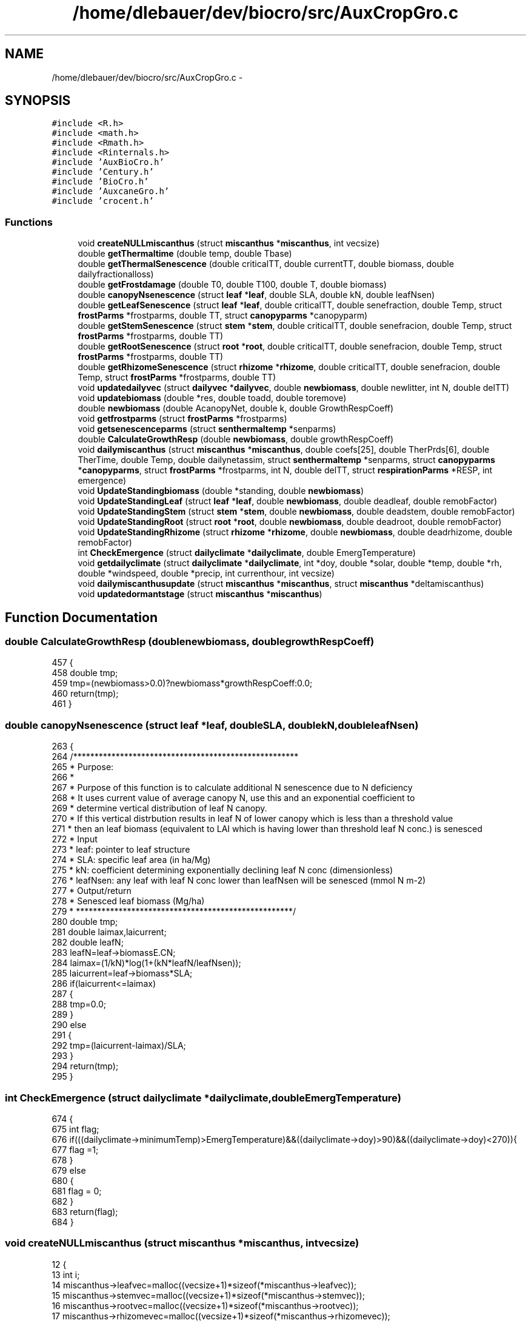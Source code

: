 .TH "/home/dlebauer/dev/biocro/src/AuxCropGro.c" 3 "Fri Apr 3 2015" "Version 0.92" "BioCro" \" -*- nroff -*-
.ad l
.nh
.SH NAME
/home/dlebauer/dev/biocro/src/AuxCropGro.c \- 
.SH SYNOPSIS
.br
.PP
\fC#include <R\&.h>\fP
.br
\fC#include <math\&.h>\fP
.br
\fC#include <Rmath\&.h>\fP
.br
\fC#include <Rinternals\&.h>\fP
.br
\fC#include 'AuxBioCro\&.h'\fP
.br
\fC#include 'Century\&.h'\fP
.br
\fC#include 'BioCro\&.h'\fP
.br
\fC#include 'AuxcaneGro\&.h'\fP
.br
\fC#include 'crocent\&.h'\fP
.br

.SS "Functions"

.in +1c
.ti -1c
.RI "void \fBcreateNULLmiscanthus\fP (struct \fBmiscanthus\fP *\fBmiscanthus\fP, int vecsize)"
.br
.ti -1c
.RI "double \fBgetThermaltime\fP (double temp, double Tbase)"
.br
.ti -1c
.RI "double \fBgetThermalSenescence\fP (double criticalTT, double currentTT, double biomass, double dailyfractionalloss)"
.br
.ti -1c
.RI "double \fBgetFrostdamage\fP (double T0, double T100, double T, double biomass)"
.br
.ti -1c
.RI "double \fBcanopyNsenescence\fP (struct \fBleaf\fP *\fBleaf\fP, double SLA, double kN, double leafNsen)"
.br
.ti -1c
.RI "double \fBgetLeafSenescence\fP (struct \fBleaf\fP *\fBleaf\fP, double criticalTT, double senefraction, double Temp, struct \fBfrostParms\fP *frostparms, double TT, struct \fBcanopyparms\fP *canopyparm)"
.br
.ti -1c
.RI "double \fBgetStemSenescence\fP (struct \fBstem\fP *\fBstem\fP, double criticalTT, double senefracion, double Temp, struct \fBfrostParms\fP *frostparms, double TT)"
.br
.ti -1c
.RI "double \fBgetRootSenescence\fP (struct \fBroot\fP *\fBroot\fP, double criticalTT, double senefracion, double Temp, struct \fBfrostParms\fP *frostparms, double TT)"
.br
.ti -1c
.RI "double \fBgetRhizomeSenescence\fP (struct \fBrhizome\fP *\fBrhizome\fP, double criticalTT, double senefracion, double Temp, struct \fBfrostParms\fP *frostparms, double TT)"
.br
.ti -1c
.RI "void \fBupdatedailyvec\fP (struct \fBdailyvec\fP *\fBdailyvec\fP, double \fBnewbiomass\fP, double newlitter, int N, double delTT)"
.br
.ti -1c
.RI "void \fBupdatebiomass\fP (double *res, double toadd, double toremove)"
.br
.ti -1c
.RI "double \fBnewbiomass\fP (double AcanopyNet, double k, double GrowthRespCoeff)"
.br
.ti -1c
.RI "void \fBgetfrostparms\fP (struct \fBfrostParms\fP *frostparms)"
.br
.ti -1c
.RI "void \fBgetsenescenceparms\fP (struct \fBsenthermaltemp\fP *senparms)"
.br
.ti -1c
.RI "double \fBCalculateGrowthResp\fP (double \fBnewbiomass\fP, double growthRespCoeff)"
.br
.ti -1c
.RI "void \fBdailymiscanthus\fP (struct \fBmiscanthus\fP *\fBmiscanthus\fP, double coefs[25], double TherPrds[6], double TherTime, double Temp, double dailynetassim, struct \fBsenthermaltemp\fP *senparms, struct \fBcanopyparms\fP *\fBcanopyparms\fP, struct \fBfrostParms\fP *frostparms, int N, double delTT, struct \fBrespirationParms\fP *RESP, int emergence)"
.br
.ti -1c
.RI "void \fBUpdateStandingbiomass\fP (double *standing, double \fBnewbiomass\fP)"
.br
.ti -1c
.RI "void \fBUpdateStandingLeaf\fP (struct \fBleaf\fP *\fBleaf\fP, double \fBnewbiomass\fP, double deadleaf, double remobFactor)"
.br
.ti -1c
.RI "void \fBUpdateStandingStem\fP (struct \fBstem\fP *\fBstem\fP, double \fBnewbiomass\fP, double deadstem, double remobFactor)"
.br
.ti -1c
.RI "void \fBUpdateStandingRoot\fP (struct \fBroot\fP *\fBroot\fP, double \fBnewbiomass\fP, double deadroot, double remobFactor)"
.br
.ti -1c
.RI "void \fBUpdateStandingRhizome\fP (struct \fBrhizome\fP *\fBrhizome\fP, double \fBnewbiomass\fP, double deadrhizome, double remobFactor)"
.br
.ti -1c
.RI "int \fBCheckEmergence\fP (struct \fBdailyclimate\fP *\fBdailyclimate\fP, double EmergTemperature)"
.br
.ti -1c
.RI "void \fBgetdailyclimate\fP (struct \fBdailyclimate\fP *\fBdailyclimate\fP, int *doy, double *solar, double *temp, double *rh, double *windspeed, double *precip, int currenthour, int vecsize)"
.br
.ti -1c
.RI "void \fBdailymiscanthusupdate\fP (struct \fBmiscanthus\fP *\fBmiscanthus\fP, struct \fBmiscanthus\fP *deltamiscanthus)"
.br
.ti -1c
.RI "void \fBupdatedormantstage\fP (struct \fBmiscanthus\fP *\fBmiscanthus\fP)"
.br
.in -1c
.SH "Function Documentation"
.PP 
.SS "double CalculateGrowthResp (doublenewbiomass, doublegrowthRespCoeff)"

.PP
.nf
457 {
458   double tmp;
459   tmp=(newbiomass>0\&.0)?newbiomass*growthRespCoeff:0\&.0;
460   return(tmp);
461 }
.fi
.SS "double canopyNsenescence (struct \fBleaf\fP *leaf, doubleSLA, doublekN, doubleleafNsen)"

.PP
.nf
263 {
264   /*****************************************************
265    * Purpose:
266    * 
267    * Purpose of this function is to calculate additional N senescence due to N deficiency
268    * It uses current value of average canopy N, use this and an exponential coefficient to
269    * determine vertical distribution of leaf N canopy\&.
270    * If this vertical distrbution results in leaf N of lower canopy which is less than a threshold value
271    *  then an leaf biomass (equivalent to LAI which is having lower than threshold leaf N conc\&.) is senesced
272    * Input
273    * leaf: pointer to leaf structure
274    * SLA: specific leaf area (in ha/Mg)
275    * kN:  coefficient determining exponentially declining leaf N conc (dimensionless)
276    * leafNsen: any leaf with leaf N conc lower than leafNsen will be senesced (mmol N m-2)
277    * Output/return
278    * Senesced leaf biomass (Mg/ha)
279    * ***************************************************/
280   double tmp;
281   double laimax,laicurrent;
282   double leafN;
283   leafN=leaf->biomassE\&.CN;
284   laimax=(1/kN)*log(1+(kN*leafN/leafNsen));
285   laicurrent=leaf->biomass*SLA;
286   if(laicurrent<=laimax)
287   {
288     tmp=0\&.0;
289   }
290   else
291   {
292     tmp=(laicurrent-laimax)/SLA;
293   }
294   return(tmp);
295 }
.fi
.SS "int CheckEmergence (struct \fBdailyclimate\fP *dailyclimate, doubleEmergTemperature)"

.PP
.nf
674 {
675   int flag;
676   if(((dailyclimate->minimumTemp)>EmergTemperature)&&((dailyclimate->doy)>90)&&((dailyclimate->doy)<270)){
677     flag =1;
678   }
679   else
680   {
681     flag = 0;
682   }
683   return(flag);
684 }
.fi
.SS "void createNULLmiscanthus (struct \fBmiscanthus\fP *miscanthus, intvecsize)"

.PP
.nf
12 {
13    int i;
14    miscanthus->leafvec=malloc((vecsize+1)*sizeof(*miscanthus->leafvec));
15    miscanthus->stemvec=malloc((vecsize+1)*sizeof(*miscanthus->stemvec));
16    miscanthus->rootvec=malloc((vecsize+1)*sizeof(*miscanthus->rootvec));
17    miscanthus->rhizomevec=malloc((vecsize+1)*sizeof(*miscanthus->rhizomevec));
18   
19    for (i = 0; i<=vecsize;i++)
20    {
21       miscanthus->leafvec[i]\&.newbiomass=0\&.0;
22       miscanthus->leafvec[i]\&.newlitter=0\&.0;
23        miscanthus->leafvec[i]\&.ageinTT=0\&.0;
24        miscanthus->stemvec[i]\&.newbiomass=0\&.0;
25       miscanthus->stemvec[i]\&.newlitter=0\&.0;
26        miscanthus->stemvec[i]\&.ageinTT=0\&.0;
27        miscanthus->rootvec[i]\&.newbiomass=0\&.0;
28       miscanthus->rootvec[i]\&.newlitter=0\&.0;
29        miscanthus->rootvec[i]\&.ageinTT=0\&.0;
30        miscanthus->rhizomevec[i]\&.newbiomass=0\&.0;
31       miscanthus->rhizomevec[i]\&.newlitter=0\&.0;
32        miscanthus->rhizomevec[i]\&.ageinTT=0\&.0;
33        
34    }
35    
36    miscanthus->leaf\&.biomass=0\&.0;
37    miscanthus->stem\&.biomass=0\&.0;
38    miscanthus->root\&.biomass=0\&.0;
39    miscanthus->rhizome\&.biomass=0\&.0;
40    miscanthus->leaf\&.litter=0\&.0;
41    miscanthus->stem\&.litter=0\&.0;
42    miscanthus->root\&.litter=0\&.0;
43    miscanthus->rhizome\&.litter=0\&.0;
44    miscanthus->rhizome\&.carbohydratefraction=0\&.6; // Lets assume that in the beginning carbohydrate fraction of dry biomass is  60%
45    return;
46 }
.fi
.SS "void dailymiscanthus (struct \fBmiscanthus\fP *miscanthus, doublecoefs[25], doubleTherPrds[6], doubleTherTime, doubleTemp, doubledailynetassim, struct \fBsenthermaltemp\fP *senparms, struct \fBcanopyparms\fP *canopyparms, struct \fBfrostParms\fP *frostparms, intN, doubledelTT, struct \fBrespirationParms\fP *RESP, intemergence)"

.PP
.nf
467 {
468 
469   double remobStem,remobRoot,remobRhiz;
470   remobStem=canopyparms->remobFac;
471   remobRoot=canopyparms->remobFac;
472   remobRhiz=canopyparms->remobFac;
473   double deadleaf,deadstem,deadroot,deadrhiz;
474   double dailysenesced;
475   double remobilized;
476   double totalassimilate;
477   struct crop_phenology cropdbp;
478   double newleaf,newstem,newrhiz,newroot;
479   double kLeaf,kStem,kRoot,kRhizome;
480   double newLeaf,newStem,newRhizome,newRoot;
481   double newLeaflitter,newStemlitter,newRhizomelitter,newRootlitter;
482   double totalmaintenance;
483   double RemobilizedFromLitter,RemobilizedFromRhizome;
484   double SumofKpart,Dailybalance;
485 
486 // double getStemSenescence(struct stem *stem, struct littervec *littervec, double criticalTT, double Temp, double remobfa, struct frostParms *frostparms, int N)
487  // calculate senescing biomass for today based on Thermal Time, N conce\&. and Frost conditions 
488  
489    getfrostparms(frostparms);
490    getsenescenceparms(senparms);
491    
492    
493    if(emergence ==1)
494    {
495           cropcent_dbp(coefs,TherPrds,TherTime, &cropdbp);
496           kLeaf = cropdbp\&.DBP\&.kLeaf;
497           kStem = cropdbp\&.DBP\&.kStem;
498           kRoot = cropdbp\&.DBP\&.kRoot;
499           kRhizome = cropdbp\&.DBP\&.kRhiz;
500 
501            // calculate senescence, Remobilization due to senescece will contribute to growth of new plant organs
502           deadleaf=getLeafSenescence(&miscanthus->leaf,senparms->leafcriticalT,senparms->leaffr, Temp, frostparms,TherTime,canopyparms);
503           deadstem=getStemSenescence(&miscanthus->stem,senparms->stemcriticalT,senparms->stemfr, Temp, frostparms,TherTime);
504           deadroot=getRootSenescence(&miscanthus->root, senparms->rootcriticalT,senparms->rootfr, Temp, frostparms,TherTime);
505           deadrhiz=getRhizomeSenescence(&miscanthus->rhizome,senparms->rhizomecriticalT,senparms->rhizomefr, Temp, frostparms,TherTime);    
506           dailysenesced=deadleaf+deadstem+deadroot+deadrhiz;
507           //Calculate how much of dead biomass is remobilized based on a remobilization factor
508           RemobilizedFromLitter = dailysenesced*canopyparms->remobFac; // assuming all the dead organs remobilizes same fraction
509          
510          // Check and calculate whether carbohydrate in Rhizome is being remobilized baksed on K(negative value of partitioning coefficient)
511          if(kRhizome>=0)
512           {
513             RemobilizedFromRhizome=0;          
514           }
515           else
516           {
517             // I need to multiply by (-1) because kRhizome is negative
518             RemobilizedFromRhizome=(-1)*kRhizome*miscanthus->rhizome\&.biomass;
519           }
520           
521           // Total maintenance respiration, which is a temperature dependet function of existing biomass
522           totalmaintenance=miscanthus->autoresp\&.stemmaint+miscanthus->autoresp\&.rootmaint+miscanthus->autoresp\&.rhizomemaint;
523           // Total assimilate includes net canopy assimilation and remobilization from litter and rhizome, also it must satisfy total maintenance respiration
524           totalassimilate=dailynetassim+RemobilizedFromLitter+RemobilizedFromRhizome-totalmaintenance;
525           
526           // If total assimilate for growth (& growth respiration) is negative then this is provided by rhizome only (storage carb\&.) leaving other parts intacts
527           if(totalassimilate<=0\&.0)
528           {
529           newLeaf=0\&.0;
530           miscanthus->autoresp\&.stemgrowth=0\&.0;
531           newStem=0\&.0;
532           miscanthus->autoresp\&.rootgrowth=0\&.0;
533           newRoot=0\&.0;
534           miscanthus->autoresp\&.rhizomegrowth=0\&.0;
535           // New rhizome must provide for total negative assimilate\&. Also we need to update remobilization
536           newRhizome=totalassimilate+RemobilizedFromRhizome;
537           miscanthus->autoresp\&.rhizomegrowth=0\&.0;
538           }
539           else
540           {
541           SumofKpart=((kLeaf>0)?kLeaf:0)+((kStem>0)?kStem:0)+((kRoot>0)?kRoot:0)+((kRhizome>0)?kRhizome:0);
542             if(SumofKpart!=1)
543             {
544             error("Sum of Positive partitioning coefficient is not one");
545             }
546           newLeaf=newbiomass(totalassimilate,kLeaf,0\&.0);          
547           newStem=newbiomass(totalassimilate,kStem,RESP->growth\&.stem);
548           miscanthus->autoresp\&.stemgrowth=CalculateGrowthResp(newStem,RESP->growth\&.stem);
549           newRoot=newbiomass(totalassimilate,kRoot,RESP->growth\&.root);
550           miscanthus->autoresp\&.rootgrowth=CalculateGrowthResp(newRoot,RESP->growth\&.stem);
551           // Make sure that remobilization termis taken care of in the calculation of newRhizome
552           newRhizome=(kRhizome>0)?newbiomass(totalassimilate,kRhizome,RESP->growth\&.rhizome):(-1)*RemobilizedFromRhizome;
553           
554           miscanthus->autoresp\&.rhizomegrowth=CalculateGrowthResp(newRhizome,RESP->growth\&.stem);
555           }
556            
557          // Now we know growth respiration of each component & we can update total autotrophic respiration
558           miscanthus->autoresp\&.total=miscanthus->autoresp\&.leafdarkresp+totalmaintenance+miscanthus->autoresp\&.stemgrowth+miscanthus->autoresp\&.rootgrowth+miscanthus->autoresp\&.rhizomegrowth;
559          // Here, we are updating net primary productivity
560          miscanthus->NPP=miscanthus->GPP-miscanthus->autoresp\&.total;
561           
562         // Here, we are evaluating new litter, This is fraction of dead biomass which was not remobilized  
563           newLeaflitter=(deadleaf>0)?deadleaf*(1-canopyparms->remobFac):0\&.0;
564           newStemlitter=(deadleaf>0)?deadstem*(1-canopyparms->remobFac):0\&.0;
565           newRootlitter=(deadroot>0)?deadroot*(1-canopyparms->remobFac):0\&.0;
566           newRhizomelitter=(deadrhiz>0)?deadrhiz*(1-canopyparms->remobFac):0\&.0;
567           
568 
569           Dailybalance=newLeaf- deadleaf+newRoot- deadroot+newStem- deadstem+newRhizome- deadrhiz+newLeaflitter+newStemlitter+newRootlitter + newRhizomelitter;
570          Dailybalance=Dailybalance-miscanthus->NPP;
571          if(Dailybalance>1e-10)
572           {
573           Rprintf("\nNPP and Daily Change inBiomass is not matching & difference is %f\n", Dailybalance);
574           Rprintf("Thermal Time = %f, GPP = %f, Autotrophic Respiration = %f, NPP = %f, Remobilized from Litter = %f, Remobilized from Rhizome = %f \n", TherTime,miscanthus->GPP, miscanthus->autoresp\&.total,miscanthus->NPP,RemobilizedFromLitter,RemobilizedFromRhizome);
575           Rprintf("kLeaf=%f, kstem=%f, kRoot=%f, kRhizome=%f \n", kLeaf, kStem, kRoot,kRhizome);
576           Rprintf("NewLeaf = %f Dead Leaf=%f, newLeafLitter=%f\n",newLeaf, deadleaf,newLeaflitter); 
577           Rprintf("NewStem = %f Dead Stem=%f, newStemLitter=%f\n",newStem, deadstem,newStemlitter);
578           Rprintf("NewRoot = %f Dead Root=%f, newRootLitter=%f\n",newRoot, deadroot,newRootlitter);
579           Rprintf("NewRhizome = %f Dead Rhizome=%f, newRhizomeLitter=%f\n",newRhizome, deadrhiz,newRhizomelitter);
580           Rprintf("LeafDarkResp=%f, Total maintenance (ExceptLeaf) = %f, StemGrowthResp=%f, RootGrowthResp=%f, RhizGrowthResp=%f\n",miscanthus->autoresp\&.leafdarkresp,totalmaintenance,miscanthus->autoresp\&.stemgrowth,miscanthus->autoresp\&.rootgrowth,miscanthus->autoresp\&.rhizomegrowth);
581               Rprintf("Daily Biomas Balance Gain = %f", Dailybalance);
582               Rprintf("--------Emergence= %i-, N= %i---------------------\n",emergence, N);
583           }
584 
585           // Adding new biomass of green components
586           UpdateStandingbiomass(&miscanthus->leaf\&.biomass, newLeaf);
587           UpdateStandingbiomass(&miscanthus->stem\&.biomass, newStem);
588           UpdateStandingbiomass(&miscanthus->root\&.biomass, newRoot);
589           UpdateStandingbiomass(&miscanthus->rhizome\&.biomass, newRhizome);
590           
591           // Subtracting dead biomass from the green components
592           // before thant I must multiply all the dead leaf components by -1, so I can still use 
593           // Updatestandingbiomass function for SUBTRACTING instead of ADDING
594           
595           deadleaf*=(-1);
596           deadstem*=(-1);
597           deadroot*=(-1);
598           deadrhiz*=(-1);
599           
600           UpdateStandingbiomass(&miscanthus->leaf\&.biomass, deadleaf);
601           UpdateStandingbiomass(&miscanthus->stem\&.biomass, deadstem);
602           UpdateStandingbiomass(&miscanthus->root\&.biomass, deadroot);
603           UpdateStandingbiomass(&miscanthus->rhizome\&.biomass, deadrhiz);
604           
605           
606           // Updating standing biomass of litter  components
607           UpdateStandingbiomass(&miscanthus->leaf\&.litter, newLeaflitter);
608           UpdateStandingbiomass(&miscanthus->stem\&.litter, newStemlitter);
609           UpdateStandingbiomass(&miscanthus->root\&.litter, newRootlitter);
610           UpdateStandingbiomass(&miscanthus->rhizome\&.litter, newRhizomelitter);
611           
612         
613           
614    }
615    else // Dormant stange simulation, where rhizome provides for respiration loss
616    {
617           miscanthus->stem\&.biomass=0\&.0;
618           miscanthus->autoresp\&.stemgrowth=0;
619           miscanthus->leaf\&.biomass=0\&.0;
620           miscanthus->autoresp\&.leafdarkresp=0\&.0;
621           
622           //Perhaps I can implement senescence rate of belowground components during dormant stage?
623 //          miscanthus->root\&.biomass=0\&.0;
624           miscanthus->autoresp\&.rootgrowth=0;
625 //          miscanthus->rhizome\&.biomass=0\&.0;
626           miscanthus->autoresp\&.rhizomegrowth=0;
627           
628           totalmaintenance=miscanthus->autoresp\&.stemmaint+miscanthus->autoresp\&.rootmaint+miscanthus->autoresp\&.rhizomemaint;
629           miscanthus->autoresp\&.total=miscanthus->autoresp\&.leafdarkresp+totalmaintenance+miscanthus->autoresp\&.stemgrowth+miscanthus->autoresp\&.rootgrowth+miscanthus->autoresp\&.rhizomegrowth;
630           miscanthus->NPP=miscanthus->GPP-miscanthus->autoresp\&.total;
631           newRhizome=(-1)* miscanthus->autoresp\&.total;
632           UpdateStandingbiomass(&miscanthus->rhizome\&.biomass, newRhizome);
633           if(miscanthus->rhizome\&.biomass <0)error("rhizome has become negative");
634    } 
635     return;
636 }
.fi
.SS "void dailymiscanthusupdate (struct \fBmiscanthus\fP *miscanthus, struct \fBmiscanthus\fP *deltamiscanthus)"

.PP
.nf
730 {
731   double toadd,toremove;
732   
733   toadd=deltamiscanthus->leaf\&.biomass;
734   toremove=deltamiscanthus->leaf\&.litter;
735   updatebiomass(&miscanthus->leaf\&.biomass,toadd,toremove);
736   updatebiomass(&miscanthus->leaf\&.litter,toremove,0\&.0);
737   
738   toadd=deltamiscanthus->stem\&.biomass;
739   toremove=deltamiscanthus->stem\&.litter;
740   updatebiomass(&miscanthus->stem\&.biomass,toadd,toremove);
741   updatebiomass(&miscanthus->stem\&.litter,toremove,0\&.0);
742   
743   toadd=deltamiscanthus->root\&.biomass;
744   toremove=deltamiscanthus->root\&.litter;
745   updatebiomass(&miscanthus->root\&.biomass,toadd,toremove);
746   updatebiomass(&miscanthus->root\&.litter,toremove,0\&.0);
747   
748   toadd=deltamiscanthus->rhizome\&.biomass;
749   toremove=deltamiscanthus->rhizome\&.litter;
750   updatebiomass(&miscanthus->rhizome\&.biomass,toadd,toremove);
751   updatebiomass(&miscanthus->rhizome\&.litter,toremove,0\&.0);
752    return;
753 }
.fi
.SS "void getdailyclimate (struct \fBdailyclimate\fP *dailyclimate, int *doy, double *solar, double *temp, double *rh, double *windspeed, double *precip, intcurrenthour, intvecsize)"

.PP
.nf
688 {
689   //For the first hour after planting
690   int i,indx;
691   if ((currenthour==0)||(currenthour==vecsize))
692       {
693          dailyclimate->doy=*(doy+currenthour);
694          dailyclimate->solar=*(solar+currenthour);
695          dailyclimate->temp=*(temp+currenthour);
696          dailyclimate->rh=*(rh+currenthour);
697          dailyclimate->windspeed=*(windspeed+currenthour);
698          dailyclimate->precip=*(precip+currenthour);
699          dailyclimate->minimumTemp=*(temp+currenthour);
700       }
701    else
702       {
703         dailyclimate->solar=0\&.0;
704         dailyclimate->temp=0\&.0;
705         dailyclimate->minimumTemp=*(temp+currenthour);
706         dailyclimate->rh=0\&.0;
707         dailyclimate->windspeed=0\&.0;
708         dailyclimate->precip=0\&.0;
709           for(i=1;i<=24;i++)
710             {
711               indx = currenthour-i+1;      
712               dailyclimate->solar+=*(solar+indx);
713               dailyclimate->temp+=*(temp+indx);
714               dailyclimate->rh+=*(rh+indx);
715               dailyclimate->windspeed+=*(windspeed+indx);
716               dailyclimate->precip+=*(precip+indx);
717               dailyclimate->minimumTemp=(dailyclimate->minimumTemp>(*(temp+indx)))?(*(temp+indx)):dailyclimate->minimumTemp;
718             }
719             dailyclimate->solar=dailyclimate->solar/24\&.0;
720             dailyclimate->temp=dailyclimate->temp/24\&.0;
721             dailyclimate->rh=dailyclimate->rh/24\&.0;
722             dailyclimate->windspeed= dailyclimate->windspeed/24\&.0;
723             dailyclimate->doy=*(doy+currenthour);
724       }
725      return;     
726 }
.fi
.SS "double getFrostdamage (doubleT0, doubleT100, doubleT, doublebiomass)"

.PP
.nf
241 {
242    /*************************************
243    * Purpose
244    * To calculate senescence as a fraction of exisiting biomass due to frost
245    * Input:
246    * T0: This is maximum temperature when frost damage occurs, This also represent Temperature 
247    * damage will be zero percentage of exisiting biomass
248    * T100: This is minimum temperature where all the existing biomass senescee (i\&.e\&. 100% senescence)
249    * biomass: Exisiting biomass
250    *
251    * Output:
252    * 
253    * Returns senesced biomass
254    * 
255    * **********************************/
256   double temp,fraction;
257   fraction = (T0-T)/(T0-T100);
258   temp = fraction>1\&.0? 1\&.0:(fraction <0\&.0? 0\&.0:fraction);
259   return(temp*biomass);
260 }
.fi
.SS "void getfrostparms (struct \fBfrostParms\fP *frostparms)"

.PP
.nf
431 {
432    frostparms->leafT0=0\&.0;
433    frostparms->leafT100=-5\&.0;
434    frostparms->stemT0=0\&.0;
435    frostparms->stemT100=-10\&.0;
436    frostparms->rootT0=-200\&.0;
437    frostparms->rootT100=-200\&.0;
438    frostparms->rhizomeT0=-200\&.0;
439    frostparms->rhizomeT100=-200\&.0;
440    return;
441 }
.fi
.SS "double getLeafSenescence (struct \fBleaf\fP *leaf, doublecriticalTT, doublesenefraction, doubleTemp, struct \fBfrostParms\fP *frostparms, doubleTT, struct \fBcanopyparms\fP *canopyparm)"

.PP
.nf
299 {
300   /******************************************************
301    * Purpose:
302    * This function calculates Leaf Senescence
303    * 
304    * Input Arguments:
305    * stem : is a pointer to stem structure
306    * criticalTT: is critical value of accumulated thermal time where senesence begins
307    * Temp: minimum daily temperature
308    * frostparms: is a pointer to structure containing parameters to somulate damage due to frost
309    * TT: is current [daily] value of accumutaed thermal time
310    * 
311    * Output/Returns
312    * Biomass  to be semesced due to aging (thermal time) and frost, together
313    * ****************************************************/
314   double ttsen, frostsen, Nsen;
315   double totalsen;
316   Nsen=0\&.0;
317   ttsen=getThermalSenescence(criticalTT,TT,leaf->biomass,senefraction);
318 //  Rprintf("TSEN=%f,critcalT=%f, TT=%f, biomass=%f, senfraction=%f \n",ttsen,criticalTT, TT,leaf->biomass,senefraction);
319   frostsen=getFrostdamage(frostparms->leafT0,frostparms->leafT100, Temp,leaf->biomass);
320   // Nsen=canopyNsenescence(leaf, canopyparm->SLA, canopyparm->kN,canopyparm->leafNsen);
321   totalsen=ttsen+frostsen+Nsen;
322   totalsen= (totalsen>(leaf->biomass))?(leaf->biomass):totalsen;
323   return(totalsen);
324 }
.fi
.SS "double getRhizomeSenescence (struct \fBrhizome\fP *rhizome, doublecriticalTT, doublesenefracion, doubleTemp, struct \fBfrostParms\fP *frostparms, doubleTT)"

.PP
.nf
379 {
380   /******************************************************
381    * Purpose:
382    * This function calculates Root Senescence
383    * 
384    * Input Arguments:
385    * stem : is a pointer to stem structure
386    * criticalTT: is critical value of accumulated thermal time where senesence begins
387    * Temp: minimum daily temperature
388    * frostparms: is a pointer to structure containing parameters to somulate damage due to frost
389    * TT: is current [daily] value of accumutaed thermal time
390    * 
391    * Output/Returns
392    * Biomass  to be senesced due to aging (thermal time) and frost, together
393    * ****************************************************/
394   double ttsen, frostsen;
395   double totalsen;
396   frostsen=0\&.0;
397   ttsen=getThermalSenescence(criticalTT,TT,rhizome->biomass,senefracion);
398   frostsen=getFrostdamage(frostparms->rhizomeT0, frostparms->rhizomeT100, Temp,rhizome->biomass);
399   totalsen=ttsen+frostsen;
400   totalsen= (totalsen>(rhizome->biomass))?(rhizome->biomass):totalsen;
401   return(totalsen);
402 }
.fi
.SS "double getRootSenescence (struct \fBroot\fP *root, doublecriticalTT, doublesenefracion, doubleTemp, struct \fBfrostParms\fP *frostparms, doubleTT)"

.PP
.nf
353 {
354   /******************************************************
355    * Purpose:
356    * This function calculates Root Senescence
357    * 
358    * Input Arguments:
359    * stem : is a pointer to stem structure
360    * criticalTT: is critical value of accumulated thermal time where senesence begins
361    * Temp: minimum daily temperature
362    * frostparms: is a pointer to structure containing parameters to somulate damage due to frost
363    * TT: is current [daily] value of accumutaed thermal time
364    * 
365    * Output/Returns
366    * Biomassto be semesced due to aging (thermal time) and frost, together
367    * ****************************************************/
368   double ttsen, frostsen;
369   double totalsen;
370   frostsen=0\&.0;
371   ttsen=getThermalSenescence(criticalTT,TT,root->biomass,senefracion);
372   frostsen=getFrostdamage(frostparms->rootT0, frostparms->rootT100, Temp,root->biomass);
373   totalsen=ttsen+frostsen;
374   totalsen= (totalsen>(root->biomass))?(root->biomass):totalsen;
375   return(totalsen);
376 }
.fi
.SS "void getsenescenceparms (struct \fBsenthermaltemp\fP *senparms)"

.PP
.nf
443 {
444     senparms->leafcriticalT = 3600;
445     senparms->leaffr=0\&.05;
446     senparms->stemcriticalT = 3600;
447     senparms->stemfr=0\&.02;
448     senparms->rootcriticalT = 3600;
449     senparms->rootfr=0\&.05;
450     senparms->rhizomecriticalT = 3600;
451     senparms->rhizomefr=0\&.001;
452   return;
453 }
.fi
.SS "double getStemSenescence (struct \fBstem\fP *stem, doublecriticalTT, doublesenefracion, doubleTemp, struct \fBfrostParms\fP *frostparms, doubleTT)"

.PP
.nf
327 {
328   /******************************************************
329    * Purpose:
330    * This function calculates Stem Senescence
331    * 
332    * Input Arguments:
333    * stem : is a pointer to stem structure
334    * criticalTT: is critical value of accumulated thermal time where senesence begins
335    * Temp: minimum daily temperature
336    * frostparms: is a pointer to structure containing parameters to somulate damage due to frost
337    * TT: is current [daily] value of accumutaed thermal time
338    * 
339    * Output/Returns
340    * Biomass to be semesced due to aging (thermal time) and frost, together
341    * ****************************************************/
342   double ttsen, frostsen;
343   double totalsen;
344   frostsen=0\&.0;
345   ttsen=getThermalSenescence(criticalTT,TT,stem->biomass,senefracion);
346   frostsen=getFrostdamage(frostparms->stemT0, frostparms->stemT100, Temp,stem->biomass);
347   totalsen=ttsen+frostsen;
348   totalsen= (totalsen>(stem->biomass))?(stem->biomass):totalsen;
349   return(totalsen);
350 }
.fi
.SS "double getThermalSenescence (doublecriticalTT, doublecurrentTT, doublebiomass, doubledailyfractionalloss)"

.PP
.nf
214 {
215   /*************************************
216    * Purpose
217    * To calculate senescence as a constant fraction of exisiting biomass after a critical threshold temperature
218    * Input:
219    * criticalTT: This is critical Thermal temperature, beyond which senescence begins
220    * currentTT: Current thermal TT or phenological stage
221    * biomass: Exisiting biomass
222    * dailyfractionalloss: Fraction of biomass which will be lost
223    * Output:
224    * 
225    * Returns senesced biomass
226    * 
227    * **********************************/
228    double tmp;
229   if(currentTT <= criticalTT)
230   {
231    tmp=0\&.0;
232   }
233   else
234   {
235    tmp=biomass*dailyfractionalloss;
236   }
237   return(tmp);
238 }
.fi
.SS "double getThermaltime (doubletemp, doubleTbase)"

.PP
.nf
206 {
207   double res;
208   res =(temp<=Tbase)? 0\&.0:(temp-Tbase);
209   return(res);
210 }
.fi
.SS "double newbiomass (doubleAcanopyNet, doublek, doubleGrowthRespCoeff)"

.PP
.nf
423 {
424   double tmp;
425   
426   tmp=(k>=0\&.0)?AcanopyNet*k/(1+GrowthRespCoeff):0\&.0;
427   return(tmp);
428 }
.fi
.SS "void updatebiomass (double *res, doubletoadd, doubletoremove)"

.PP
.nf
417 {
418   *res=*res+toadd-toremove;
419   return;
420 }
.fi
.SS "void updatedailyvec (struct \fBdailyvec\fP *dailyvec, doublenewbiomass, doublenewlitter, intN, doubledelTT)"

.PP
.nf
405 {
406   int i;
407   for (i=0; i<=N;i++)
408   {
409      dailyvec[i]\&.ageinTT+=delTT;
410   }
411   dailyvec[N]\&.newbiomass=newbiomass;
412   dailyvec[N]\&.newlitter=newlitter;
413   return;
414 }
.fi
.SS "void updatedormantstage (struct \fBmiscanthus\fP *miscanthus)"

.PP
.nf
759 {
760   double LostinRespiration,availablecarb,newcarb;
761   LostinRespiration=miscanthus->autoresp\&.stemmaint + miscanthus->autoresp\&.rootmaint +  miscanthus->autoresp\&.rhizomemaint;
762   // This loss will occur at the expense of carbohydrate fraction of rhizome, resulting in change in the carbohydrate fraction of the rhizome
763   availablecarb= miscanthus->rhizome\&.biomass*miscanthus->rhizome\&.carbohydratefraction;
764   newcarb=availablecarb-LostinRespiration;
765   miscanthus->rhizome\&.biomass= miscanthus->rhizome\&.biomass- LostinRespiration;
766  
767   if((miscanthus->rhizome\&.carbohydratefraction)<0\&.05)miscanthus->rhizome\&.carbohydratefraction=0\&.05;
768   if(miscanthus->rhizome\&.biomass <0)error("rhizome has become negative");
769 
770 
771   miscanthus->autoresp\&.stemgrowth=0;
772   miscanthus->autoresp\&.rootgrowth=0;
773   miscanthus->autoresp\&.rhizomegrowth=0;
774   miscanthus->autoresp\&.leafdarkresp=0\&.0;
775   miscanthus->autoresp\&.total= LostinRespiration;
776   miscanthus->NPP=miscanthus->GPP-miscanthus->autoresp\&.total;
777   // Do i need to specify root death rate ? or probably Ican simply kill the roots at the time of harvest
778   
779 }
.fi
.SS "void UpdateStandingbiomass (double *standing, doublenewbiomass)"

.PP
.nf
639 {
640   *standing= *standing +newbiomass;
641    return;
642 }
.fi
.SS "void UpdateStandingLeaf (struct \fBleaf\fP *leaf, doublenewbiomass, doubledeadleaf, doubleremobFactor)"

.PP
.nf
646 {
647   leaf->biomass+=newbiomass-deadleaf;
648   leaf->litter+=deadleaf*(1-remobFactor);
649   return;
650 }
.fi
.SS "void UpdateStandingRhizome (struct \fBrhizome\fP *rhizome, doublenewbiomass, doubledeadrhizome, doubleremobFactor)"

.PP
.nf
667 {
668   rhizome->biomass+=newbiomass-deadrhizome;
669   rhizome->litter+=deadrhizome*(1-remobFactor);
670   return;
671 }
.fi
.SS "void UpdateStandingRoot (struct \fBroot\fP *root, doublenewbiomass, doubledeadroot, doubleremobFactor)"

.PP
.nf
660 {
661   root->biomass+=newbiomass-deadroot;
662   root->litter+=deadroot*(1-remobFactor);
663   return;
664 }
.fi
.SS "void UpdateStandingStem (struct \fBstem\fP *stem, doublenewbiomass, doubledeadstem, doubleremobFactor)"

.PP
.nf
653 {
654   stem->biomass+=newbiomass-deadstem;
655   stem->litter+=deadstem*(1-remobFactor);
656   return;
657 }
.fi
.SH "Author"
.PP 
Generated automatically by Doxygen for BioCro from the source code\&.
